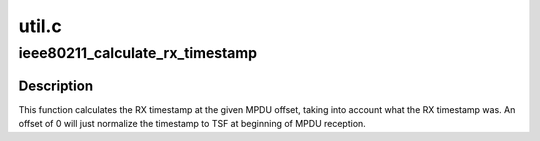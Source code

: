 .. -*- coding: utf-8; mode: rst -*-

======
util.c
======


.. _`ieee80211_calculate_rx_timestamp`:

ieee80211_calculate_rx_timestamp
================================

.. c:function:: u64 ieee80211_calculate_rx_timestamp (struct ieee80211_local *local, struct ieee80211_rx_status *status, unsigned int mpdu_len, unsigned int mpdu_offset)

    calculate timestamp in frame

    :param struct ieee80211_local \*local:
        mac80211 hw info struct

    :param struct ieee80211_rx_status \*status:
        RX status

    :param unsigned int mpdu_len:
        total MPDU length (including FCS)

    :param unsigned int mpdu_offset:
        offset into MPDU to calculate timestamp at



.. _`ieee80211_calculate_rx_timestamp.description`:

Description
-----------

This function calculates the RX timestamp at the given MPDU offset, taking
into account what the RX timestamp was. An offset of 0 will just normalize
the timestamp to TSF at beginning of MPDU reception.

